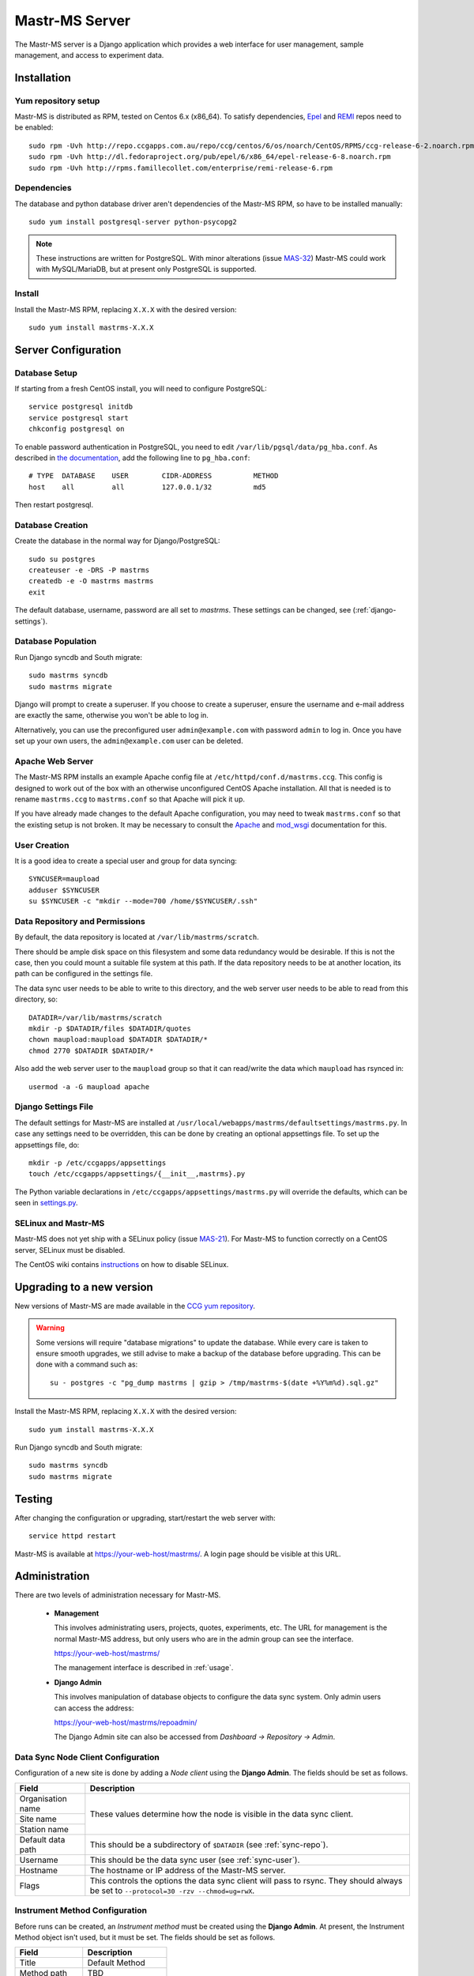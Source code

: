 Mastr-MS Server
===============

The Mastr-MS server is a Django application which provides a web
interface for user management, sample management, and access to
experiment data.


Installation
------------

Yum repository setup
~~~~~~~~~~~~~~~~~~~~

Mastr-MS is distributed as RPM, tested on Centos 6.x (x86_64). To
satisfy dependencies, `Epel`_ and `REMI`_ repos need to be enabled::

    sudo rpm -Uvh http://repo.ccgapps.com.au/repo/ccg/centos/6/os/noarch/CentOS/RPMS/ccg-release-6-2.noarch.rpm
    sudo rpm -Uvh http://dl.fedoraproject.org/pub/epel/6/x86_64/epel-release-6-8.noarch.rpm
    sudo rpm -Uvh http://rpms.famillecollet.com/enterprise/remi-release-6.rpm

.. _Epel: http://fedoraproject.org/wiki/EPEL
.. _REMI: http://rpms.famillecollet.com/

Dependencies
~~~~~~~~~~~~

The database and python database driver aren't dependencies of the
Mastr-MS RPM, so have to be installed manually::

    sudo yum install postgresql-server python-psycopg2

.. note:: These instructions are written for PostgreSQL. With minor
   alterations (issue `MAS-32`_) Mastr-MS could work with
   MySQL/MariaDB, but at present only PostgreSQL is supported.

.. _MAS-32:
   https://ccgmurdoch.atlassian.net/browse/MAS-32


Install
~~~~~~~

Install the Mastr-MS RPM, replacing ``X.X.X`` with the desired version::

    sudo yum install mastrms-X.X.X

Server Configuration
--------------------

Database Setup
~~~~~~~~~~~~~~

If starting from a fresh CentOS install, you will need to configure
PostgreSQL::

    service postgresql initdb
    service postgresql start
    chkconfig postgresql on

To enable password authentication in PostgreSQL, you need to edit
``/var/lib/pgsql/data/pg_hba.conf``. As described in `the
documentation`_, add the following line to ``pg_hba.conf``::

    # TYPE  DATABASE    USER        CIDR-ADDRESS          METHOD
    host    all         all         127.0.0.1/32          md5

Then restart postgresql.

.. _the documentation:
   http://www.postgresql.org/docs/8.4/static/auth-pg-hba-conf.html


Database Creation
~~~~~~~~~~~~~~~~~

Create the database in the normal way for Django/PostgreSQL::

    sudo su postgres
    createuser -e -DRS -P mastrms
    createdb -e -O mastrms mastrms
    exit

The default database, username, password are all set to
*mastrms*. These settings can be changed, see (:ref:`django-settings`).

Database Population
~~~~~~~~~~~~~~~~~~~

Run Django syncdb and South migrate::

    sudo mastrms syncdb
    sudo mastrms migrate

Django will prompt to create a superuser. If you choose to create a
superuser, ensure the username and e-mail address are exactly the
same, otherwise you won't be able to log in.

Alternatively, you can use the preconfigured user
``admin@example.com`` with password ``admin`` to log in. Once you have
set up your own users, the ``admin@example.com`` user can be deleted.


Apache Web Server
~~~~~~~~~~~~~~~~~

The Mastr-MS RPM installs an example Apache config file at
``/etc/httpd/conf.d/mastrms.ccg``. This config is designed to work out
of the box with an otherwise unconfigured CentOS Apache
installation. All that is needed is to rename ``mastrms.ccg`` to
``mastrms.conf`` so that Apache will pick it up.

If you have already made changes to the default Apache configuration,
you may need to tweak ``mastrms.conf`` so that the existing setup is
not broken. It may be necessary to consult the `Apache`_ and
`mod_wsgi`_ documentation for this.

.. _Apache: http://httpd.apache.org/docs/2.2/
.. _mod_wsgi: http://code.google.com/p/modwsgi/wiki/ConfigurationGuidelines

..  _sync-user:

User Creation
~~~~~~~~~~~~~

It is a good idea to create a special user and group for data
syncing::

    SYNCUSER=maupload
    adduser $SYNCUSER
    su $SYNCUSER -c "mkdir --mode=700 /home/$SYNCUSER/.ssh"

..  _sync-repo:

Data Repository and Permissions
~~~~~~~~~~~~~~~~~~~~~~~~~~~~~~~

By default, the data repository is located at
``/var/lib/mastrms/scratch``.

There should be ample disk space on this filesystem and some data
redundancy would be desirable. If this is not the case, then you could
mount a suitable file system at this path. If the data repository
needs to be at another location, its path can be configured in the
settings file.

The data sync user needs to be able to write to this directory, and
the web server user needs to be able to read from this directory, so::

    DATADIR=/var/lib/mastrms/scratch
    mkdir -p $DATADIR/files $DATADIR/quotes
    chown maupload:maupload $DATADIR $DATADIR/*
    chmod 2770 $DATADIR $DATADIR/*

Also add the web server user to the ``maupload`` group so that it can
read/write the data which ``maupload`` has rsynced in::

    usermod -a -G maupload apache

.. _django-settings:

Django Settings File
~~~~~~~~~~~~~~~~~~~~

The default settings for Mastr-MS are installed at
``/usr/local/webapps/mastrms/defaultsettings/mastrms.py``. In case any
settings need to be overridden, this can be done by creating an
optional appsettings file. To set up the appsettings file, do::

    mkdir -p /etc/ccgapps/appsettings
    touch /etc/ccgapps/appsettings/{__init__,mastrms}.py

The Python variable declarations in
``/etc/ccgapps/appsettings/mastrms.py`` will override the defaults,
which can be seen in `settings.py`_.

.. _settings.py:
   https://bitbucket.org/ccgmurdoch/mastr-ms/src/default/mastrms/mastrms/settings.py

SELinux and Mastr-MS
~~~~~~~~~~~~~~~~~~~~

Mastr-MS does not yet ship with a SELinux policy (issue `MAS-21`_).
For Mastr-MS to function correctly on a CentOS server, SELinux must be
disabled.

The CentOS wiki contains `instructions`_ on how to disable SELinux.

.. _MAS-21:
   https://ccgmurdoch.atlassian.net/browse/MAS-21

.. _instructions:
   http://wiki.centos.org/HowTos/SELinux#head-430e52f7f8a7b41ad5fc42a2f95d3e495d13d348


Upgrading to a new version
--------------------------

New versions of Mastr-MS are made available in the `CCG yum
repository`_.

.. warning:: Some versions will require "database migrations" to
   update the database. While every care is taken to ensure smooth
   upgrades, we still advise to make a backup of the database before
   upgrading. This can be done with a command such as::

       su - postgres -c "pg_dump mastrms | gzip > /tmp/mastrms-$(date +%Y%m%d).sql.gz"


Install the Mastr-MS RPM, replacing ``X.X.X`` with the desired version::

    sudo yum install mastrms-X.X.X

Run Django syncdb and South migrate::

    sudo mastrms syncdb
    sudo mastrms migrate

.. _CCG yum repository:
   http://repo.ccgapps.com.au/

Testing
-------

After changing the configuration or upgrading, start/restart the web
server with::

    service httpd restart

Mastr-MS is available at https://your-web-host/mastrms/. A login page
should be visible at this URL.


.. _administration:

Administration
--------------

There are two levels of administration necessary for Mastr-MS.

 * **Management**

   This involves administrating users, projects, quotes, experiments,
   etc. The URL for management is the normal Mastr-MS address, but
   only users who are in the admin group can see the interface.

   https://your-web-host/mastrms/

   The management interface is described in :ref:`usage`.

 * **Django Admin**

   This involves manipulation of database objects to configure the
   data sync system. Only admin users can access the address:

   https://your-web-host/mastrms/repoadmin/

   The Django Admin site can also be accessed from *Dashboard →
   Repository → Admin*.

.. _nodeclient-setup:

Data Sync Node Client Configuration
~~~~~~~~~~~~~~~~~~~~~~~~~~~~~~~~~~~

Configuration of a new site is done by adding a *Node client* using
the **Django Admin**. The fields should be set as follows.

+--------------------+------------------------------------------------+
| Field              | Description                                    |
+====================+================================================+
| Organisation name  | These values determine how the node is visible |
+--------------------+ in the data sync client.                       |
| Site name          |                                                |
+--------------------+                                                |
| Station name       |                                                |
+--------------------+------------------------------------------------+
| Default data path  | This should be a subdirectory of ``$DATADIR``  |
|                    | (see :ref:`sync-repo`).                        |
+--------------------+------------------------------------------------+
| Username           | This should be the data sync user              |
|                    | (see :ref:`sync-user`).                        |
+--------------------+------------------------------------------------+
| Hostname           | The hostname or IP address of the Mastr-MS     |
|                    | server.                                        |
+--------------------+------------------------------------------------+
| Flags              | This controls the options the data sync client |
|                    | will pass to rsync. They should always be set  |
|                    | to ``--protocol=30 -rzv --chmod=ug=rwX``.      |
+--------------------+------------------------------------------------+


.. _adding-keys:

Instrument Method Configuration
~~~~~~~~~~~~~~~~~~~~~~~~~~~~~~~

Before runs can be created, an *Instrument method* must be created
using the **Django Admin**. At present, the Instrument Method object
isn't used, but it must be set. The fields should be set as follows.

+--------------------+------------------------------------------------+
| Field              | Description                                    |
+====================+================================================+
| Title              | Default Method                                 |
+--------------------+------------------------------------------------+
| Method path        | TBD                                            |
+--------------------+------------------------------------------------+
| Method name        | Default Method                                 |
+--------------------+------------------------------------------------+
| Version            | 1                                              |
+--------------------+------------------------------------------------+
| Creator            | *Your own username*                            |
+--------------------+------------------------------------------------+
| Template           | TBD                                            |
+--------------------+------------------------------------------------+
| The other fields   | *Blank*                                        |
+--------------------+------------------------------------------------+

Standard Operating Procedure Documents
~~~~~~~~~~~~~~~~~~~~~~~~~~~~~~~~~~~~~~

If you would like to make SOP documents available for viewing, you can
create objects in the Django Admin within the Repository / Standard
operation procedures page.

Once the documents are uploaded, they can be attached to experiments
and viewed through the Experiment Sample Preparation screen.


SSH Key Management
~~~~~~~~~~~~~~~~~~

When the data sync clients hit *Send Key*, it sends the client's
public key via a HTTP post to a URL at the Mastr-MS site, and a view
handles this, saving it to the ``publickeys`` directory on the
server. It then sends an e-mail to the admins configured for the site,
telling them that a new key has been uploaded, and they should append
it on to the ``authorized_keys`` for the data sync user.

To install the key, run::

     cat $DATADIR/files/publickeys/$ORG.$SITE.$STATION_id_rsa.pub \
         >> /home/$SYNCUSER/.ssh/authorized_keys

(Replace ``$DATADIR``, ``$SYNCUSER`` and ``$ORG.$SITE.$STATION`` with
your actual settings and the information from the e-mail.)

Once the key is added, the client should be able to "Handshake" with
the server (see :ref:`client-config`).

If the key isn't working, try checking the `authorized_keys
permissions`_.

.. _authorized_keys permissions:
   http://www.openssh.org/faq.html#3.14
